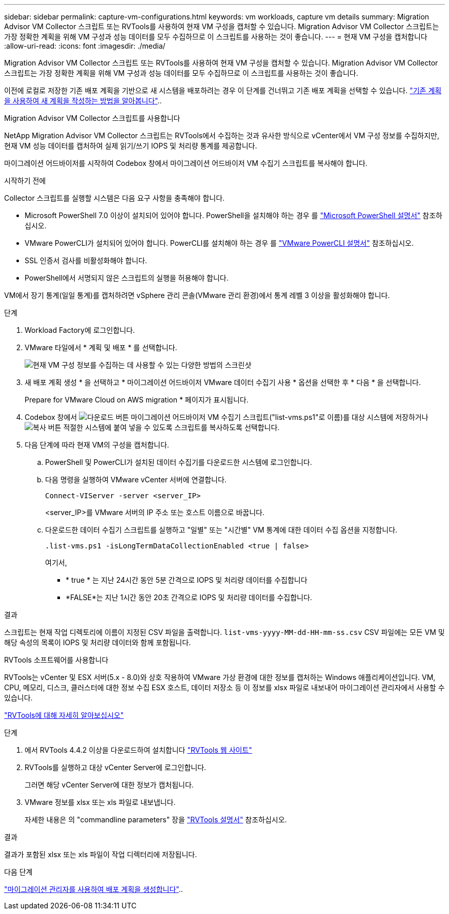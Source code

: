 ---
sidebar: sidebar 
permalink: capture-vm-configurations.html 
keywords: vm workloads, capture vm details 
summary: Migration Advisor VM Collector 스크립트 또는 RVTools를 사용하여 현재 VM 구성을 캡처할 수 있습니다. Migration Advisor VM Collector 스크립트는 가장 정확한 계획을 위해 VM 구성과 성능 데이터를 모두 수집하므로 이 스크립트를 사용하는 것이 좋습니다. 
---
= 현재 VM 구성을 캡처합니다
:allow-uri-read: 
:icons: font
:imagesdir: ./media/


[role="lead"]
Migration Advisor VM Collector 스크립트 또는 RVTools를 사용하여 현재 VM 구성을 캡처할 수 있습니다. Migration Advisor VM Collector 스크립트는 가장 정확한 계획을 위해 VM 구성과 성능 데이터를 모두 수집하므로 이 스크립트를 사용하는 것이 좋습니다.

이전에 로컬로 저장한 기존 배포 계획을 기반으로 새 시스템을 배포하려는 경우 이 단계를 건너뛰고 기존 배포 계획을 선택할 수 있습니다. link:launch-onboarding-advisor.html#create-a-deployment-plan-based-on-an-existing-plan["기존 계획을 사용하여 새 계획을 작성하는 방법을 알아봅니다"]..

[role="tabbed-block"]
====
.Migration Advisor VM Collector 스크립트를 사용합니다
--
NetApp Migration Advisor VM Collector 스크립트는 RVTools에서 수집하는 것과 유사한 방식으로 vCenter에서 VM 구성 정보를 수집하지만, 현재 VM 성능 데이터를 캡처하여 실제 읽기/쓰기 IOPS 및 처리량 통계를 제공합니다.

마이그레이션 어드바이저를 시작하여 Codebox 창에서 마이그레이션 어드바이저 VM 수집기 스크립트를 복사해야 합니다.

.시작하기 전에
Collector 스크립트를 실행할 시스템은 다음 요구 사항을 충족해야 합니다.

* Microsoft PowerShell 7.0 이상이 설치되어 있어야 합니다. PowerShell을 설치해야 하는 경우 를 https://learn.microsoft.com/en-us/powershell/scripting/install/installing-powershell?view=powershell-7.4["Microsoft PowerShell 설명서"^] 참조하십시오.
* VMware PowerCLI가 설치되어 있어야 합니다. PowerCLI를 설치해야 하는 경우 를 https://docs.vmware.com/en/VMware-vSphere/7.0/com.vmware.esxi.install.doc/GUID-F02D0C2D-B226-4908-9E5C-2E783D41FE2D.html["VMware PowerCLI 설명서"^] 참조하십시오.
* SSL 인증서 검사를 비활성화해야 합니다.
* PowerShell에서 서명되지 않은 스크립트의 실행을 허용해야 합니다.


VM에서 장기 통계(일일 통계)를 캡처하려면 vSphere 관리 콘솔(VMware 관리 환경)에서 통계 레벨 3 이상을 활성화해야 합니다.

.단계
. Workload Factory에 로그인합니다.
. VMware 타일에서 * 계획 및 배포 * 를 선택합니다.
+
image:screenshot-choose-method.png["현재 VM 구성 정보를 수집하는 데 사용할 수 있는 다양한 방법의 스크린샷"]

. 새 배포 계획 생성 * 을 선택하고 * 마이그레이션 어드바이저 VMware 데이터 수집기 사용 * 옵션을 선택한 후 * 다음 * 을 선택합니다.
+
Prepare for VMware Cloud on AWS migration * 페이지가 표시됩니다.

. Codebox 창에서 image:button-download-codebox.png["다운로드 버튼"] 마이그레이션 어드바이저 VM 수집기 스크립트("list-vms.ps1"로 이름)를 대상 시스템에 저장하거나 image:button-copy-codebox.png["복사 버튼"] 적절한 시스템에 붙여 넣을 수 있도록 스크립트를 복사하도록 선택합니다.
. 다음 단계에 따라 현재 VM의 구성을 캡처합니다.
+
.. PowerShell 및 PowerCLI가 설치된 데이터 수집기를 다운로드한 시스템에 로그인합니다.
.. 다음 명령을 실행하여 VMware vCenter 서버에 연결합니다.
+
 Connect-VIServer -server <server_IP>
+
<server_IP>를 VMware 서버의 IP 주소 또는 호스트 이름으로 바꿉니다.

.. 다운로드한 데이터 수집기 스크립트를 실행하고 "일별" 또는 "시간별" VM 통계에 대한 데이터 수집 옵션을 지정합니다.
+
 .list-vms.ps1 -isLongTermDataCollectionEnabled <true | false>
+
여기서,

+
*** * true * 는 지난 24시간 동안 5분 간격으로 IOPS 및 처리량 데이터를 수집합니다
*** *FALSE*는 지난 1시간 동안 20초 간격으로 IOPS 및 처리량 데이터를 수집합니다.






.결과
스크립트는 현재 작업 디렉토리에 이름이 지정된 CSV 파일을 출력합니다. `list-vms-yyyy-MM-dd-HH-mm-ss.csv` CSV 파일에는 모든 VM 및 해당 속성의 목록이 IOPS 및 처리량 데이터와 함께 포함됩니다.

--
.RVTools 소프트웨어를 사용합니다
--
RVTools는 vCenter 및 ESX 서버(5.x - 8.0)와 상호 작용하여 VMware 가상 환경에 대한 정보를 캡처하는 Windows 애플리케이션입니다. VM, CPU, 메모리, 디스크, 클러스터에 대한 정보 수집 ESX 호스트, 데이터 저장소 등 이 정보를 xlsx 파일로 내보내어 마이그레이션 관리자에서 사용할 수 있습니다.

https://www.robware.net/home["RVTools에 대해 자세히 알아보십시오"^]

.단계
. 에서 RVTools 4.4.2 이상을 다운로드하여 설치합니다 https://www.robware.net/download["RVTools 웹 사이트"^]
. RVTools를 실행하고 대상 vCenter Server에 로그인합니다.
+
그러면 해당 vCenter Server에 대한 정보가 캡처됩니다.

. VMware 정보를 xlsx 또는 xls 파일로 내보냅니다.
+
자세한 내용은 의 "commandline parameters" 장을 https://resources.robware.net/resources/prod/RVTools.pdf["RVTools 설명서"^] 참조하십시오.



.결과
결과가 포함된 xlsx 또는 xls 파일이 작업 디렉터리에 저장됩니다.

--
====
.다음 단계
link:launch-onboarding-advisor.html["마이그레이션 관리자를 사용하여 배포 계획을 생성합니다"]..
